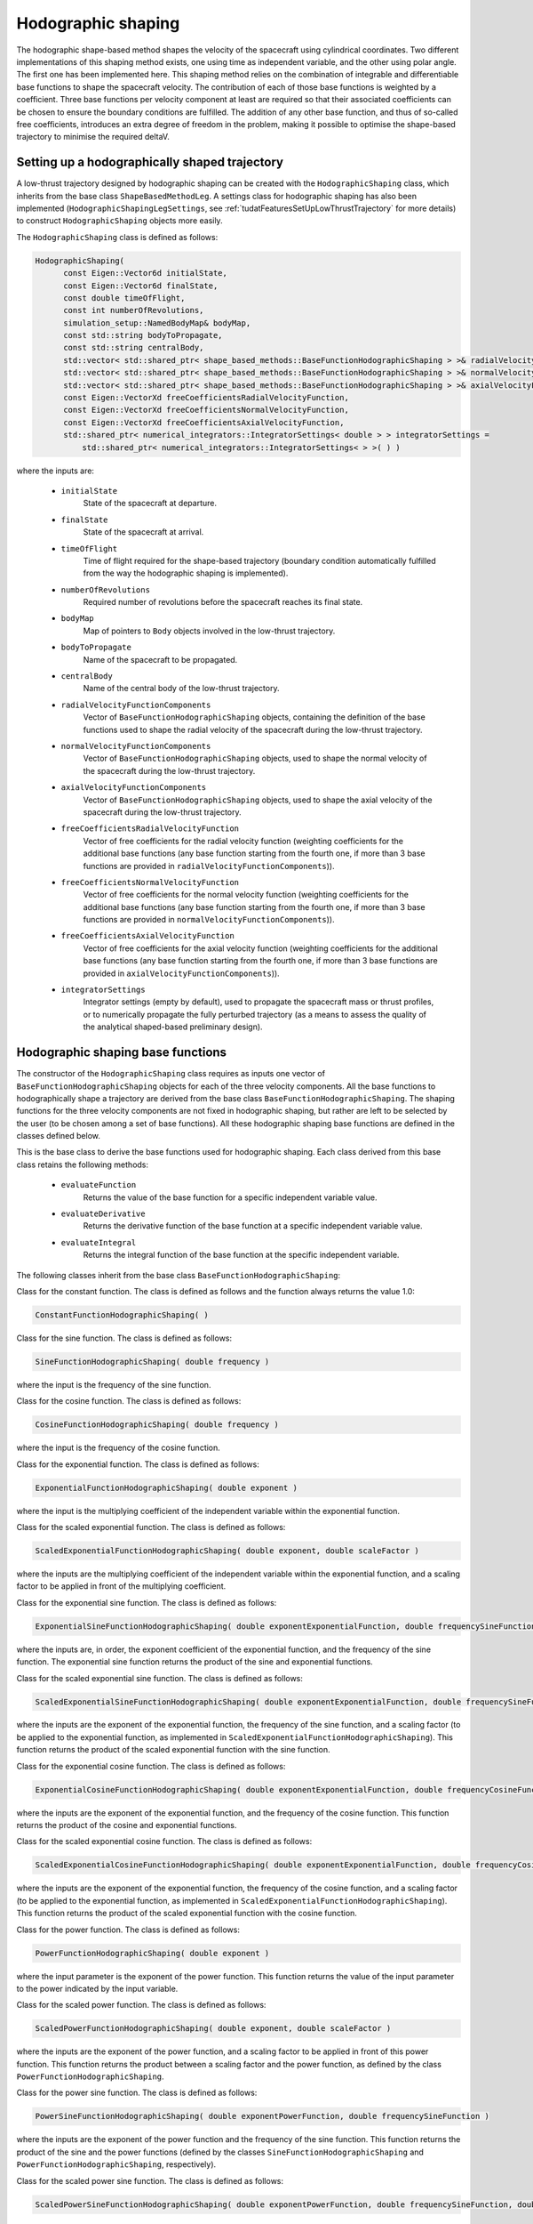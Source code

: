 .. _tudatFeaturesHodographicShaping:

Hodographic shaping
===================

The hodographic shape-based method shapes the velocity of the spacecraft using cylindrical coordinates. Two different implementations of this shaping method exists, one using time as independent variable, and the other using polar angle. The first one has been implemented here.
This shaping method relies on the combination of integrable and differentiable base functions to shape the spacecraft velocity. The contribution of each of those base functions is weighted by a coefficient. Three base functions per velocity component at least are required so that their associated coefficients can be chosen to ensure the boundary conditions are fulfilled. The addition of any other base function, and thus of so-called free coefficients, introduces an extra degree of freedom in the problem, making it possible to optimise the shape-based trajectory to minimise the required deltaV.

Setting up a hodographically shaped trajectory
~~~~~~~~~~~~~~~~~~~~~~~~~~~~~~~~~~~~~~~~~~

A low-thrust trajectory designed by hodographic shaping can be created with the :literal:`HodographicShaping` class, which inherits from the base class :literal:`ShapeBasedMethodLeg`. A settings class for hodographic shaping has also been implemented (:literal:`HodographicShapingLegSettings`, see :ref:`tudatFeaturesSetUpLowThrustTrajectory` for more details) to construct :literal:`HodographicShaping` objects more easily.

.. class:: HodographicShaping

The :literal:`HodographicShaping` class is defined as follows:

.. code-block:: cpp
   
      HodographicShaping(
            const Eigen::Vector6d initialState,
            const Eigen::Vector6d finalState,
            const double timeOfFlight,
            const int numberOfRevolutions,
            simulation_setup::NamedBodyMap& bodyMap,
            const std::string bodyToPropagate,
            const std::string centralBody,
            std::vector< std::shared_ptr< shape_based_methods::BaseFunctionHodographicShaping > >& radialVelocityFunctionComponents,
            std::vector< std::shared_ptr< shape_based_methods::BaseFunctionHodographicShaping > >& normalVelocityFunctionComponents,
            std::vector< std::shared_ptr< shape_based_methods::BaseFunctionHodographicShaping > >& axialVelocityFunctionComponents,
            const Eigen::VectorXd freeCoefficientsRadialVelocityFunction,
            const Eigen::VectorXd freeCoefficientsNormalVelocityFunction,
            const Eigen::VectorXd freeCoefficientsAxialVelocityFunction,
            std::shared_ptr< numerical_integrators::IntegratorSettings< double > > integratorSettings =
                std::shared_ptr< numerical_integrators::IntegratorSettings< > >( ) )


where the inputs are:

	- :literal:`initialState`
		State of the spacecraft at departure.

	- :literal:`finalState`
		State of the spacecraft at arrival.

	- :literal:`timeOfFlight`
		Time of flight required for the shape-based trajectory (boundary condition automatically fulfilled from the way the hodographic shaping is implemented).

	- :literal:`numberOfRevolutions`
		Required number of revolutions before the spacecraft reaches its final state.

	- :literal:`bodyMap`
		Map of pointers to :literal:`Body` objects involved in the low-thrust trajectory.

	- :literal:`bodyToPropagate`
		Name of the spacecraft to be propagated.

	- :literal:`centralBody`
		Name of the central body of the low-thrust trajectory.

	- :literal:`radialVelocityFunctionComponents`
		Vector of :literal:`BaseFunctionHodographicShaping` objects, containing the definition of the base functions used to shape the radial velocity of the spacecraft during the low-thrust trajectory.

	- :literal:`normalVelocityFunctionComponents`
		Vector of :literal:`BaseFunctionHodographicShaping` objects, used to shape the normal velocity of the spacecraft during the low-thrust trajectory.

	- :literal:`axialVelocityFunctionComponents`
		Vector of :literal:`BaseFunctionHodographicShaping` objects, used to shape the axial velocity of the spacecraft during the low-thrust trajectory.

	- :literal:`freeCoefficientsRadialVelocityFunction`
		Vector of free coefficients for the radial velocity function (weighting coefficients for the additional base functions (any base function starting from the fourth one, if more than 3 base functions are provided in :literal:`radialVelocityFunctionComponents`)).

	- :literal:`freeCoefficientsNormalVelocityFunction`
		Vector of free coefficients for the normal velocity function (weighting coefficients for the additional base functions (any base function starting from the fourth one, if more than 3 base functions are provided in :literal:`normalVelocityFunctionComponents`)).

	- :literal:`freeCoefficientsAxialVelocityFunction`
		Vector of free coefficients for the axial velocity function (weighting coefficients for the additional base functions (any base function starting from the fourth one, if more than 3 base functions are provided in :literal:`axialVelocityFunctionComponents`)).

	- :literal:`integratorSettings`
		Integrator settings (empty by default), used to propagate the spacecraft mass or thrust profiles, or to numerically propagate the fully perturbed trajectory (as a means to assess the quality of the analytical shaped-based preliminary design).


Hodographic shaping base functions
~~~~~~~~~~~~~~~~~~~~~~~~~~~~~~~~~~

The constructor of the :literal:`HodographicShaping` class requires as inputs one vector of :literal:`BaseFunctionHodographicShaping` objects for each of the three velocity components. All the base functions to hodographically shape a trajectory are derived from the base class :literal:`BaseFunctionHodographicShaping`. The shaping functions for the three velocity components are not fixed in hodographic shaping, but rather are left to be selected by the user (to be chosen among a set of base functions). All these hodographic shaping base functions are defined in the classes defined below.  

.. class:: BaseFunctionHodographicShaping

This is the base class to derive the base functions used for hodographic shaping. Each class derived from this base class retains the following methods:
	
	- :literal:`evaluateFunction`
		Returns the value of the base function for a specific independent variable value.
	- :literal:`evaluateDerivative`
		Returns the derivative function of the base function at a specific independent variable value.
	- :literal:`evaluateIntegral`
		Returns the integral function of the base function at the specific independent variable.

The following classes inherit from the base class :literal:`BaseFunctionHodographicShaping`:

.. class:: ConstantFunctionHodographicShaping

Class for the constant function. The class is defined as follows and the function always returns the value 1.0:

.. code-block:: cpp
	
	ConstantFunctionHodographicShaping( ) 

.. class:: SineFunctionHodographicShaping

Class for the sine function. The class is defined as follows:

.. code-block:: cpp	
	
	SineFunctionHodographicShaping( double frequency )
	
where the input is the frequency of the sine function.
 
.. class:: CosineFunctionHodographicShaping

Class for the cosine function. The class is defined as follows:

.. code-block:: cpp	

	CosineFunctionHodographicShaping( double frequency )
	
where the input is the frequency of the cosine function.

.. class:: ExponentialFunctionHodographicShaping

Class for the exponential function. The class is defined as follows:

.. code-block:: cpp
	
    ExponentialFunctionHodographicShaping( double exponent )
	
where the input is the multiplying coefficient of the independent variable within the exponential function.

.. class:: ScaledExponentialFunctionHodographicShaping

Class for the scaled exponential function. The class is defined as follows:

.. code-block:: cpp	
	
	ScaledExponentialFunctionHodographicShaping( double exponent, double scaleFactor )
	
where the inputs are the multiplying coefficient of the independent variable within the exponential function, and a scaling factor to be applied in front of the multiplying coefficient.

.. class:: ExponentialSineFunctionHodographicShaping

Class for the exponential sine function. The class is defined as follows:
	
.. code-block:: cpp

	ExponentialSineFunctionHodographicShaping( double exponentExponentialFunction, double frequencySineFunction )

where the inputs are, in order, the exponent coefficient of the exponential function, and the frequency of the sine function. The exponential sine function returns the product of the sine and exponential functions.

.. class:: ScaledExponentialSineFunctionHodographicShaping

Class for the scaled exponential sine function. The class is defined as follows:

.. code-block:: cpp	

	ScaledExponentialSineFunctionHodographicShaping( double exponentExponentialFunction, double frequencySineFunction, double scaleFactor )
	
where the inputs are the exponent of the exponential function, the frequency of the sine function, and a scaling factor (to be applied to the exponential function, as implemented in :literal:`ScaledExponentialFunctionHodographicShaping`). This function returns the product of the scaled exponential function with the sine function.

.. class:: ExponentialCosineFunctionHodographicShaping

Class for the exponential cosine function. The class is defined as follows:

.. code-block:: cpp	

	ExponentialCosineFunctionHodographicShaping( double exponentExponentialFunction, double frequencyCosineFunction )
	
where the inputs are the exponent of the exponential function, and the frequency of the cosine function. This function returns the product of the cosine and exponential functions.

.. class:: ScaledExponentialCosineFunctionHodographicShaping

Class for the scaled exponential cosine function. The class is defined as follows:

.. code-block:: cpp
	
	ScaledExponentialCosineFunctionHodographicShaping( double exponentExponentialFunction, double frequencyCosineFunction, double scaleFactor )
	
where the inputs are the exponent of the exponential function, the frequency of the cosine function, and a scaling factor (to be applied to the exponential function, as implemented in :literal:`ScaledExponentialFunctionHodographicShaping`). This function returns the product of the scaled exponential function with the cosine function.

.. class:: PowerFunctionHodographicShaping

Class for the power function. The class is defined as follows:

.. code-block:: cpp
	
	PowerFunctionHodographicShaping( double exponent )
	
where the input parameter is the exponent of the power function. This function returns the value of the input parameter to the power indicated by the input variable.

.. class:: ScaledPowerFunctionHodographicShaping

Class for the scaled power function. The class is defined as follows:

.. code-block:: cpp
	
	ScaledPowerFunctionHodographicShaping( double exponent, double scaleFactor )
	
where the inputs are the exponent of the power function, and a scaling factor to be applied in front of this power function. This function returns the product between a scaling factor and the power function, as defined by the class :literal:`PowerFunctionHodographicShaping`.

.. class:: PowerSineFunctionHodographicShaping

Class for the power sine function. The class is defined as follows:

.. code-block:: cpp
	
	PowerSineFunctionHodographicShaping( double exponentPowerFunction, double frequencySineFunction )
	
where the inputs are the exponent of the power function and the frequency of the sine function. This function returns the product of the sine and the power functions (defined by the classes :literal:`SineFunctionHodographicShaping` and :literal:`PowerFunctionHodographicShaping`, respectively).

.. class:: ScaledPowerSineFunctionHodographicShaping

Class for the scaled power sine function. The class is defined as follows:

.. code-block:: cpp
	
	ScaledPowerSineFunctionHodographicShaping( double exponentPowerFunction, double frequencySineFunction, double scaleFactor )
	
where the inputs are the exponent of the power function, the frequency of the sine function, and a scaling factor (to be applied to the power function, as implemented in :literal:`ScaledPowerFunctionHodographicShaping`). This function returns the product of the scaled power function (:literal:`ScaledPowerFunctionHodographicShaping`) with the sine function (:literal:`SineFunctionHodographicShaping`).

.. class:: PowerCosineFunctionHodographicShaping

Class for the power cosine function. The class is defined as follows:

.. code-block::	cpp

	PowerCosineFunctionHodographicShaping( double exponentPowerFunction, double frequencyCosineFunction )
	
where the inputs are the exponent of the power function and the frequency of the cosine function. This function returns the product of the cosine and the power functions (:literal:`CosineFunctionHodographicShaping` and :literal:`PowerFunctionHodographicShaping`, respectively).

.. class:: ScaledPowerCosineFunctionHodographicShaping

Class for the scaled power cosine function. The class is defined as follows:

.. code-block:: cpp
	
	ScaledPowerCosineFunctionHodographicShaping( double exponentPowerFunction, double frequencyCosineFunction, double scaleFactor )
	
where the inputs are the exponent of the power function, the frequency of the cosine function, and a scaling factor (to be applied to the power function, as implemented in :literal:`ScaledPowerFunctionHodographicShaping`). This function returns the product of the cosine function (:literal:`CosineFunctionHodographicShaping`) with the scaled power function (:literal:`ScaledPowerFunctionHodographicShaping`).


Setting up the hodographic base functions
~~~~~~~~~~~~~~~~~~~~~~~~~~~~~~~~~~~~~~~~~

To facilitate the creation of the base functions described above, settings classes have been implemented for all of them. A :literal:`BaseFunctionHodographicShaping` object can then be created from the corresponding settings with the function :literal:`createBaseFunctionHodographicShaping`. It takes the type of the base function, as well as a :literal:`BaseFunctionHodographicShapingSettings` object as inputs.

.. class:: BaseFunctionHodographicShapingSettings

This is the base class for base function settings for hodographic shaping. Several base function settings classes inherit from this base class:

.. class:: TrigonometricFunctionHodographicShapingSettings

Class of settings for cosine and sine base functions. It is defined as follows, taking the frequency of the trigonometric function as input:

.. code-block:: cpp

	TrigonometricFunctionHodographicShapingSettings( const double frequency )

.. class:: ExponentialFunctionHodographicShapingSettings

Class of settings for exponential functions (either simply exponential or scaled exponential functions). It is defined as follows (the scaled factor is by default set to 1):

.. code-block:: cpp

	ExponentialFunctionHodographicShapingSettings( const double exponent,
                                                   const double scaleFactor )

.. class:: ExponentialTimesTrigonometricFunctionHodographicShapingSettings

Class of settings for base functions obtained by multiplying exponential functions with trigonometric ones (This includes the following hodographic shaping base functions:  :literal:`ExponentialSineFunctionHodographicShaping`, :literal:`ExponentialCosineFunctionHodographicShaping`,
:literal:`ScaledExponentialSineFunctionHodographicShaping`, :literal:`ScaledExponentialCosineFunctionHodographicShaping`). The class is defined as follows (the scaled factor is by default set to 1.0):
	
.. code-block:: cpp

	ExponentialTimesTrigonometricFunctionHodographicShapingSettings( const double exponent,
                                                                     const double frequency,
                                                                     const double scaleFactor )

.. class:: PowerFunctionHodographicShapingSettings

Class of settings for power functions (either simply power or scaled power base functions). The class is defined as follows (the scaled factor is by default set to 1.0):

.. code-block:: cpp
	
	PowerFunctionHodographicShapingSettings( const double exponent,
                                             const double scaleFactor )

.. class:: PowerTimesTrigonometricFunctionHodographicShapingSettings

Class of settings for base functions defined by multiplying power functions with trigonometric ones (this includes the following hodographic shaping base functions: :literal:`PowerSineFunctionHodographicShaping`, :literal:`PowerCosineFunctionHodographicShaping`, :literal:`ScaledPowerSineFunctionHodographicShaping`, :literal:`ScaledPowerCosineFunctionHodographicShaping`). This settings class is defined as follows (the scaled factor is by default set to 1.0):

.. code-block:: cpp
	
	PowerTimesTrigonometricFunctionHodographicShapingSettings( const double exponent,
                                                               const double frequency,
                                                               const double scaleFactor )

.. _tudatFeaturesHodographicShapingOptimisation:

Optimising the hodographically shaped trajectory
~~~~~~~~~~~~~~~~~~~~~~~~~~~~~~~~~~~~~~~~~~~~~~~~ 
	 
As explained before, hodographic shaping allows for a flexible number of base functions for each velocity component. Three base functions at least must be provided so that the boundary conditions can be satisfied, but a higher number of base functions can also be used, which turns into the creation of n-9 degrees of freedom (n being the total number of base functions provided, out of the three velocity components). The weighting coefficients for these additional base functions are free parameters and can be tuned to minimise the deltaV required by the shaped trajectory. This thus transforms the hodographically shaping problem into an optimisation problem where the best set of free parameters, leading to the minimum deltaV, is to be found.

A pre-defined optimisation problem compatible with the PAGMO library has been implemented to this end.

.. class:: HodographicShapingOptimisationProblem

This class sets up the optimisation of the hodographically shaped trajectory, and its constructor is defined as follows:

.. code-block:: cpp

	HodographicShapingOptimisationProblem(
            Eigen::Vector6d initialState,
            Eigen::Vector6d finalState,
            const double timeOfFlight,
            const int numberOfRevolutions,
            simulation_setup::NamedBodyMap& bodyMap,
            const std::string bodyToPropagate,
            const std::string centralBody,
            std::vector< std::shared_ptr< shape_based_methods::BaseFunctionHodographicShaping > >& radialVelocityFunctionComponents,
            std::vector< std::shared_ptr< shape_based_methods::BaseFunctionHodographicShaping > >& normalVelocityFunctionComponents,
            std::vector< std::shared_ptr< shape_based_methods::BaseFunctionHodographicShaping > >& axialVelocityFunctionComponents,
            std::vector< std::vector< double > >& freeCoefficientsBounds )

where the input parameters are:

	- :literal:`initialState`
		State vector at departure

	- :literal:`finalState`
		State vector at arrival.

	- :literal:`timeOfFlight`
		Time-of-flight of the shaped trajectory.

	- :literal:`numberOfRevolutions`
		Expected number of revolutions of the shaped trajectory.

	- :literal:`bodyMap`
		Map of pointers to :literal:`Body` objects defining the trajectory environment.

	- :literal:`bodyToPropagate`
		Name of the spacecraft to be propagated.

	- :literal:`centralBody`
		Name of the central body of the trajectory.

	- :literal:`radialVelocityFunctionComponents`
		Vector of :literal:`BaseFunctionHodographicShaping` objects, containing the definition of the base functions used to shape the radial velocity.

	- :literal:`normalVelocityFunctionComponents`
		Vector of :literal:`BaseFunctionHodographicShaping` objects, containing the definition of the base functions used to shape the normal velocity.
		
	- :literal:`axialVelocityFunctionComponents`
		Vector of :literal:`BaseFunctionHodographicShaping` objects, containing the definition of the base functions used to shape the axial velocity.
	
	- :literal:`freeCoefficientsBounds`
		Vector containing the lower and upper bounds for the free coefficients of the hodographic shaping method.


The :literal:`fitness` function creates the hodographically shaped trajectory corresponding to the base functions provided as inputs, and to a given set of free parameters. It then returns the deltaV associated with this shaped trajectory.

The :literal:`get_bounds` function simply returns the bounds for the free coefficients to be optimised, which are already provided as inputs of the :literal:`HodographicShapingOptimisationProblem` constructor.	

 

	
